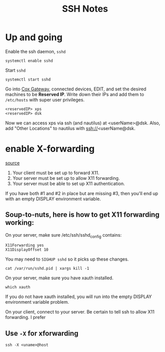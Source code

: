 #+title: SSH Notes
* Up and going
Enable the ssh daemon, =sshd=
#+begin_src shell
  systemctl enable sshd
#+end_src

Start =sshd=
#+begin_src shell
  systemctl start sshd
#+end_src

Go into [[https://192.168.0.1/][Cox Gateway]], connected devices, EDIT, and set the desired machines to be *Reserved IP*.
Write down their IPs and add them to =/etc/hosts= with super user privileges.
#+begin_example
  <reservedIP> xps
  <reservedIP> dsk
#+end_example

Now we can access xps via ssh (and nautilus) at <userName>@dsk.
Also, add "Other Locations" to nautilus with ssh://<userName@dsk.
* enable X-forwarding
[[https://unix.stackexchange.com/questions/12755/how-to-forward-x-over-ssh-to-run-graphics-applications-remotely][source]]

1) Your client must be set up to forward X11.
2) Your server must be set up to allow X11 forwarding.
3) Your server must be able to set up X11 authentication.

If you have both #1 and #2 in place but are missing #3, then you'll end up with an empty DISPLAY environment variable.

** Soup-to-nuts, here is how to get X11 forwarding working:

On your server, make sure /etc/ssh/sshd_config contains:
#+begin_example
X11Forwarding yes
X11DisplayOffset 10
#+end_example
You may need to =SIGHUP sshd= so it picks up these changes.

#+begin_src shell
cat /var/run/sshd.pid | xargs kill -1
#+end_src
On your server, make sure you have xauth installed.

#+begin_src shell
which xauth
#+end_src

#+RESULTS:
: /usr/bin/xauth

If you do not have xauth installed, you will run into the empty DISPLAY environment variable problem.

On your client, connect to your server. Be certain to tell ssh to allow X11 forwarding. I prefer

** Use =-X= for xforwarding
#+begin_src shell
  ssh -X <uname>@host
#+end_src
